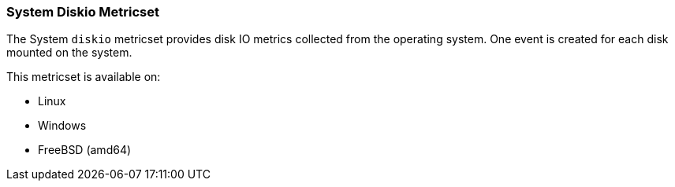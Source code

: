 === System Diskio Metricset

The System `diskio` metricset provides disk IO metrics collected from the operating
system. One event is created for each disk mounted on the system.

This metricset is available on:

- Linux
- Windows
- FreeBSD (amd64)
